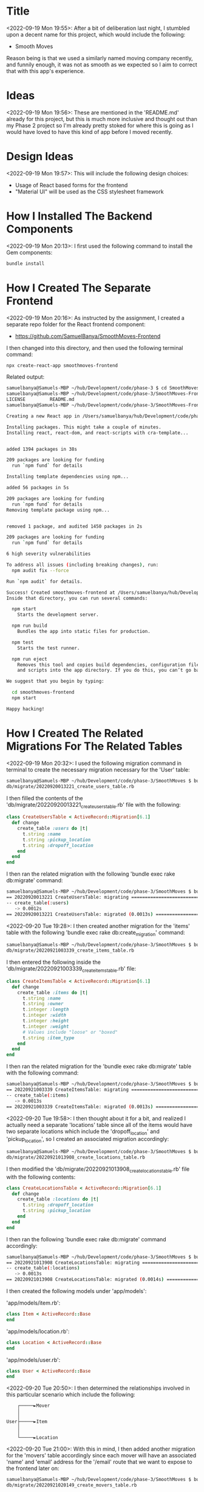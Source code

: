 * Title
<2022-09-19 Mon 19:55>: After a bit of deliberation last night, I stumbled upon a decent name for this project, which would include the following:
- Smooth Moves

Reason being is that we used a similarly named moving company recently, and funnily enough, it was not as smooth as we expected so I aim to correct that with this app's experience.

* Ideas
<2022-09-19 Mon 19:56>: These are mentioned in the 'README.md' already for this project, but this is much more inclusive and thought out than my Phase 2 project so I'm already pretty stoked for where this is going as I would have loved to have this kind of app before I moved recently.

* Design Ideas
<2022-09-19 Mon 19:57>: This will include the following design choices:
- Usage of React based forms for the frontend
- "Material UI" will be used as the CSS stylesheet framework

* How I Installed The Backend Components
<2022-09-19 Mon 20:13>: I first used the following command to install the Gem components:
#+begin_src bash
bundle install
#+end_src

* How I Created The Separate Frontend
<2022-09-19 Mon 20:16>: As instructed by the assignment, I created a separate repo folder for the React frontend component:
- https://github.com/SamuelBanya/SmoothMoves-Frontend

I then changed into this directory, and then used the following terminal command:
#+begin_src bash
npx create-react-app smoothmoves-frontend
#+end_src

Related output:
#+BEGIN_SRC bash
samuelbanya@Samuels-MBP ~/hub/Development/code/phase-3 $ cd SmoothMoves-Frontend/
samuelbanya@Samuels-MBP ~/hub/Development/code/phase-3/SmoothMoves-Frontend $ ls
LICENSE         README.md
samuelbanya@Samuels-MBP ~/hub/Development/code/phase-3/SmoothMoves-Frontend $ npx create-react-app smoothmoves-frontend

Creating a new React app in /Users/samuelbanya/hub/Development/code/phase-3/SmoothMoves-Frontend/smoothmoves-frontend.

Installing packages. This might take a couple of minutes.
Installing react, react-dom, and react-scripts with cra-template...


added 1394 packages in 38s

209 packages are looking for funding
  run `npm fund` for details

Installing template dependencies using npm...

added 56 packages in 5s

209 packages are looking for funding
  run `npm fund` for details
Removing template package using npm...


removed 1 package, and audited 1450 packages in 2s

209 packages are looking for funding
  run `npm fund` for details

6 high severity vulnerabilities

To address all issues (including breaking changes), run:
  npm audit fix --force

Run `npm audit` for details.

Success! Created smoothmoves-frontend at /Users/samuelbanya/hub/Development/code/phase-3/SmoothMoves-Frontend/smoothmoves-frontend
Inside that directory, you can run several commands:

  npm start
    Starts the development server.

  npm run build
    Bundles the app into static files for production.

  npm test
    Starts the test runner.

  npm run eject
    Removes this tool and copies build dependencies, configuration files
    and scripts into the app directory. If you do this, you can’t go back!

We suggest that you begin by typing:

  cd smoothmoves-frontend
  npm start

Happy hacking!
#+END_SRC

* How I Created The Related Migrations For The Related Tables
<2022-09-19 Mon 20:32>: I used the following migration command in terminal to create the necessary migration necessary for the 'User' table:
#+begin_src bash
samuelbanya@Samuels-MBP ~/hub/Development/code/phase-3/SmoothMoves $ bundle exec rake db:create_migration NAME=create_users_table
db/migrate/20220920013221_create_users_table.rb
#+end_src

I then filled the contents of the 'db/migrate/20220920013221_create_users_table.rb' file with the following:
#+begin_src ruby
class CreateUsersTable < ActiveRecord::Migration[6.1]
  def change
    create_table :users do |t|
      t.string :name
      t.string :pickup_location
      t.string :dropoff_location
    end
  end
end
#+end_src

I then ran the related migration with the following 'bundle exec rake db:migrate' command:
#+begin_src bash
samuelbanya@Samuels-MBP ~/hub/Development/code/phase-3/SmoothMoves $ bundle exec rake db:migrate
== 20220920013221 CreateUsersTable: migrating =================================
-- create_table(:users)
   -> 0.0012s
== 20220920013221 CreateUsersTable: migrated (0.0013s) ========================
#+end_src

<2022-09-20 Tue 19:28>: I then created another migration for the 'items' table with the following 'bundle exec rake db:create_migration' command:
#+begin_src bash
samuelbanya@Samuels-MBP ~/hub/Development/code/phase-3/SmoothMoves $ bundle exec rake db:create_migration NAME=create_items_table
db/migrate/20220921003339_create_items_table.rb
#+end_src

I then entered the following inside the 'db/migrate/20220921003339_create_items_table.rb' file:
#+begin_src ruby
class CreateItemsTable < ActiveRecord::Migration[6.1]
  def change
    create_table :items do |t|
      t.string :name
      t.string :owner
      t.integer :length
      t.integer :width
      t.integer :height
      t.integer :weight
      # Values include "loose" or "boxed"
      t.string :item_type
    end
  end
end
#+end_src

I then ran the related migration for the 'bundle exec rake db:migrate' table with the following command:
#+begin_src bash
samuelbanya@Samuels-MBP ~/hub/Development/code/phase-3/SmoothMoves $ bundle exec rake db:migrate
== 20220921003339 CreateItemsTable: migrating =================================
-- create_table(:items)
   -> 0.0013s
== 20220921003339 CreateItemsTable: migrated (0.0013s) ========================
#+end_src

<2022-09-20 Tue 19:58>: I then thought about it for a bit, and realized I actually need a separate 'locations' table since all of the items would have two separate locations which include the 'dropoff_location' and 'pickup_location', so I created an associated migration accordingly:
#+begin_src bash
samuelbanya@Samuels-MBP ~/hub/Development/code/phase-3/SmoothMoves $ bundle exec rake db:create_migration NAME=create_locations_table
db/migrate/20220921013908_create_locations_table.rb
#+end_src

I then modified the 'db/migrate/20220921013908_create_locations_table.rb' file with the following contents:
#+begin_src ruby
class CreateLocationsTable < ActiveRecord::Migration[6.1]
  def change
    create_table :locations do |t|
      t.string :dropoff_location
      t.string :pickup_location
    end
  end
end
#+end_src

I then ran the following 'bundle exec rake db:migrate' command accordingly:
#+begin_src bash
samuelbanya@Samuels-MBP ~/hub/Development/code/phase-3/SmoothMoves $ bundle exec rake db:migrate
== 20220921013908 CreateLocationsTable: migrating =============================
-- create_table(:locations)
   -> 0.0013s
== 20220921013908 CreateLocationsTable: migrated (0.0014s) ====================
#+end_src

I then created the following models under 'app/models':

'app/models/item.rb':
#+begin_src ruby
class Item < ActiveRecord::Base
end
#+end_src

'app/models/location.rb':
#+begin_src ruby
class Location < ActiveRecord::Base
end
#+end_src

'app/models/user.rb':
#+begin_src ruby
class User < ActiveRecord::Base
end
#+end_src

<2022-09-20 Tue 20:50>: I then determined the relationships involved in this particular scenario which include the following:
#+begin_src ascii
    ┌─────►Mover
    │
    │
User├─────►Item
    │
    │
    └─────►Location
#+end_src

<2022-09-20 Tue 21:00>: With this in mind, I then added another migration for the 'movers' table accordingly since each mover will have an associated 'name' and 'email' address for the '/email' route that we want to expose to the frontend later on:
#+begin_src bash
samuelbanya@Samuels-MBP ~/hub/Development/code/phase-3/SmoothMoves $ bundle exec rake db:create_migration NAME=create_movers_table
db/migrate/20220921020149_create_movers_table.rb
#+end_src

I then added the following contents to the 'db/migrate/20220921020149_create_movers_table.rb' file:
#+begin_src ruby
class CreateMoversTable < ActiveRecord::Migration[6.1]
  def change
    create_table :movers do |t|
      t.string :name
      t.string :email
    end
  end
end
#+end_src

<2022-09-20 Tue 21:08>: I then thought of a neat feature to add later which would be the following:
- This would involve a slight bit of extra math, but you can basically do the following:
- Calculate the distance from the first set of movers to the 'pickup_location' which you can then list on the summary page
- Calculate the distance from the second set of movers to the 'dropoff_location' which you can then list on the summary page

I then ran the related migration with this command:
#+begin_src bash
samuelbanya@Samuels-MBP ~/hub/Development/code/phase-3/SmoothMoves $ bundle exec rake db:migrate
== 20220921020149 CreateMoversTable: migrating ================================
-- create_table(:movers)
   -> 0.0015s
== 20220921020149 CreateMoversTable: migrated (0.0016s) =======================
#+end_src

I then added the associated 'app/models/mover.rb' model with the following contents:
#+begin_src ruby
class Mover < ActiveRecord::Base
end
#+end_src

<2022-09-21 Wed 13:40>: Notes From Office Hour Today:
- Add a 'owner_id' to the items table migration
- Drop the 'locations' table and just place it into users

<2022-09-21 Wed>: After talking about these table relationships with my instructor, Ryan Parrish, I realized that the following SQL table relationships make more sense and are exactly aligned to the requirements of the project itself:
- "users" table "has_many" "items"

This relationship itself is reciprocal and because it involves two separate models, it fulfills the requirements of the assignment which is the following:
- Have at least two models with a one-to-many relationship.

I then rolled back my migrations so that I could edit them accordingly:
#+begin_src bash
samuelbanya@Samuels-MBP ~/hub/Development/code/phase-3/SmoothMoves $ bundle exec rake db:rollback
== 20220921020149 CreateMoversTable: reverting ================================
-- drop_table(:movers)
   -> 0.0017s
== 20220921020149 CreateMoversTable: reverted (0.0046s) =======================

samuelbanya@Samuels-MBP ~/hub/Development/code/phase-3/SmoothMoves $ bundle exec rake db:rollback
== 20220921013908 CreateLocationsTable: reverting =============================
-- drop_table(:locations)
   -> 0.0009s
== 20220921013908 CreateLocationsTable: reverted (0.0030s) ====================

samuelbanya@Samuels-MBP ~/hub/Development/code/phase-3/SmoothMoves $ bundle exec rake db:rollback
== 20220921003339 CreateItemsTable: reverting =================================
-- drop_table(:items)
   -> 0.0009s
== 20220921003339 CreateItemsTable: reverted (0.0030s) ========================

samuelbanya@Samuels-MBP ~/hub/Development/code/phase-3/SmoothMoves $ bundle exec rake db:rollback
== 20220920013221 CreateUsersTable: reverting =================================
-- drop_table(:users)
   -> 0.0009s
== 20220920013221 CreateUsersTable: reverted (0.0035s) ========================
#+end_src

I then removed the 'app/models/location.rb' and 'app/models/mover.rb' models.

I then also removed their associated migrations as well.

I then revised the '20220920013221_create_users_table.rb' file so that a user has a 'dropoff_location' and a 'pickup_location':
#+begin_src ruby
class CreateUsersTable < ActiveRecord::Migration[6.1]
  def change
    create_table :users do |t|
      t.string :name
      t.string :pickup_location
      t.string :dropoff_location
    end
  end
end
#+end_src

I then revised the '20220921003339_create_items_table.rb' file to include the following contents:
#+begin_src ruby
class CreateItemsTable < ActiveRecord::Migration[6.1]
  def change
    create_table :items do |t|
      t.string :name
      t.string :owner
      t.integer :length
      t.integer :width
      t.integer :height
      t.integer :weight
      # Values include "loose" or "boxed"
      t.string :item_type
    end
  end
end
#+end_src

I then re-ran the related 'bundle exec rake db:migrate' command accordingly:
#+begin_src bash
samuelbanya@Samuels-MBP ~/hub/Development/code/phase-3/SmoothMoves $ bundle exec rake db:migrate
== 20220920013221 CreateUsersTable: migrating =================================
-- create_table(:users)
   -> 0.0011s
== 20220920013221 CreateUsersTable: migrated (0.0012s) ========================

== 20220921003339 CreateItemsTable: migrating =================================
-- create_table(:items)
   -> 0.0010s
== 20220921003339 CreateItemsTable: migrated (0.0011s) ========================
#+end_src

I then revised the 'app/models/user.rb' file with the following contents:
#+begin_src ruby
class User < ActiveRecord::Base
    has_many :items
end
#+end_src

I then revised the 'app/models/item.rb' file with the following contents:
#+begin_src ruby
class Item < ActiveRecord::Base
    belongs_to :item
end
#+end_src

<2022-09-21 Wed 20:32>: I then realized I need to have some kind of 'id' based columns so that I can later use it for 'CRUD' type methods within the Application Controller.

With this in mind, I had to re-rollback the database again:
#+begin_src bash
samuelbanya@Samuels-MBP ~/hub/Development/code/phase-3/SmoothMoves $ bundle exec rake db:rollback
== 20220921003339 CreateItemsTable: reverting =================================
-- drop_table(:items)
   -> 0.0022s
== 20220921003339 CreateItemsTable: reverted (0.0052s) ========================

samuelbanya@Samuels-MBP ~/hub/Development/code/phase-3/SmoothMoves $ bundle exec rake db:rollback
== 20220920013221 CreateUsersTable: reverting =================================
-- drop_table(:users)
   -> 0.0012s
== 20220920013221 CreateUsersTable: reverted (0.0036s) ========================
#+end_src

I then revised the '20220920013221_create_users_table.rb' file with the following contents:
#+begin_src ruby
class CreateUsersTable < ActiveRecord::Migration[6.1]
  def change
    create_table :users do |t|
      t.integer :user_id
      t.string :name
      t.string :pickup_location
      t.string :dropoff_location
    end
  end
end
#+end_src

I then revised the '20220921003339_create_items_table.rb' file with the following contents:
#+begin_src ruby
class CreateItemsTable < ActiveRecord::Migration[6.1]
  def change
    create_table :items do |t|
      t.integer :item_id
      t.string :name
      t.string :owner
      t.integer :length
      t.integer :width
      t.integer :height
      t.integer :weight
      # Values include "loose" or "boxed"
      t.string :item_type
    end
  end
end
#+end_src

I then re-ran the 'db:migrate' command accordingly:
#+begin_src bash
samuelbanya@Samuels-MBP ~/hub/Development/code/phase-3/SmoothMoves $ bundle exec rake db:migrate
== 20220920013221 CreateUsersTable: migrating =================================
-- create_table(:users)
   -> 0.0013s
== 20220920013221 CreateUsersTable: migrated (0.0014s) ========================

== 20220921003339 CreateItemsTable: migrating =================================
-- create_table(:items)
   -> 0.0013s
== 20220921003339 CreateItemsTable: migrated (0.0014s) ========================
#+end_src
* How I Created CRUD Methods Within The Application Controller
<2022-09-21 Wed 21:26>: In order to add CRUD (Create, Read, Update, Delete) methods for the 'users' table, I modified the contents of the 'app/controllers/application_controller.rb' file with the following:
#+begin_src ruby
class ApplicationController < Sinatra::Base
  set :default_content_type, "application/json"

  # Add your routes here
  get "/" do
    { message: "Good luck with your project!" }.to_json
  end

  get "/users" do
    users = User.all()
    users.to_json()
  end

  post "/users" do
    user = User.create(
      name: params[:name],
      pickup_location: params[:pickup_location],
      dropoff_location: params[:dropoff_location]
    )
    user.to_json()
  end

  patch "/users/:id" do
    user = User.find(params[:user_id])
    user.update(
      name: params[:name],
      pickup_location: params[:pickup_location],
      dropoff_location: params[:dropoff_location]
    )
    user.to_json()
  end

  delete "/users/:id" do
    user = User.find(params[:user_id])
    user.destroy()
    user.to_json()
  end
end
#+end_src

I then modified the 'app/controllers/application_controller.rb' file with the following revisions to add "CRUD" methods for the "items" table:
#+begin_src ruby
class ApplicationController < Sinatra::Base
  set :default_content_type, "application/json"

  # Add your routes here
  get "/" do
    { message: "Good luck with your project!" }.to_json
  end

  get "/users" do
    users = User.all()
    users.to_json()
  end

  post "/users" do
    user = User.create(
      name: params[:name]
      pickup_location: params[:pickup_location]
      dropoff_location: params[:dropoff_location]
    )
    user.to_json()
  end

  patch "/users/:id" do
    user = User.find(params[:user_id])
    user.update(
      name: params[:name]
      pickup_location: params[:pickup_location]
      dropoff_location: params[:dropoff_location]
    )
    user.to_json()
  end

  delete "/users/:id" do
    user = User.find(params[:user_id])
    user.destroy()
    user.to_json()
  end

  get "/items" do
    items = Item.all()
    items.to_json()
  end

  post "/items" do
    item = Item.create(
      name: params[:name],
      owner: params[:owner],
      length: params[:length],
      width: params[:width],
      height: params[:height],
      weight: params[:weight],
      item_type: params[:item_type]
    )
    item.to_json()
  end

  patch "/items/:id" do
    item = Item.find(params[:item_id])
    item.update(
      name: params[:name],
      owner: params[:owner],
      length: params[:length],
      width: params[:width],
      height: params[:height],
      weight: params[:weight],
      item_type: params[:item_type]
    )
    item.to_json()
  end

  delete "/items/:id" do
    item = Item.find(params[:item_id])
    item.destroy()
    item.to_json()
  end
end
#+end_src


<2022-09-22 Thu 15:23>: Office Hour Notes:
- I first need to do two related rollbacks using 'bundle exec db:rollback'
- Then I need to make a correction to the key relationships since these are the corrections I need to make:
- This needs to include the following changes in the 'db/migrate/20220921003339_create_items_table.rb' migrations file to include the foreign key, ':user_id':
#+begin_src ruby
class CreateItemsTable < ActiveRecord::Migration[6.1]
  def change
    create_table :items do |t|
      t.integer :user_id
      t.string :name
      t.string :owner
      t.integer :length
      t.integer :width
      t.integer :height
      t.integer :weight
      # Values include "loose" or "boxed"
      t.string :item_type
    end
  end
end
#+end_src
- I need to remove the ':user_id' key in the '20220920013221_create_users_table.rb' file:
#+begin_src ruby
class CreateUsersTable < ActiveRecord::Migration[6.1]
  def change
    create_table :users do |t|
      t.string :name
      t.string :pickup_location
      t.string :dropoff_location
    end
  end
end
#+end_src

<2022-09-22 Thu 15:28>: I then made these revisions and used 'bundle exec rake db:migrate':
#+begin_src bash
samuelbanya@Samuels-MBP ~/hub/Development/code/phase-3/SmoothMoves $ bundle exec rake db:migrate
== 20220920013221 CreateUsersTable: migrating =================================
-- create_table(:users)
   -> 0.0013s
== 20220920013221 CreateUsersTable: migrated (0.0013s) ========================

== 20220921003339 CreateItemsTable: migrating =================================
-- create_table(:items)
   -> 0.0010s
== 20220921003339 CreateItemsTable: migrated (0.0011s) ========================
#+end_src

<2022-09-22 Thu 15:41>: Office Hour Notes:
- I had to rethink my app yet again because the way my current tables would not be valid as per project requirements
- This is because the current version of my app would assume there are multiple 'users', which is not the case since there is a singular user
- Therefore, I need to change the 'users' table to instead be 'moves' since you can track multiple moves within the single move application

With this in mind, I did two rollbacks yet again:
#+begin_src bash
samuelbanya@Samuels-MBP ~/hub/Development/code/phase-3/SmoothMoves $ bundle exec rake db:rollback
== 20220921003339 CreateItemsTable: reverting =================================
-- drop_table(:items)
   -> 0.0013s
== 20220921003339 CreateItemsTable: reverted (0.0039s) ========================

samuelbanya@Samuels-MBP ~/hub/Development/code/phase-3/SmoothMoves $ bundle exec rake db:rollback
== 20220920013221 CreateUsersTable: reverting =================================
-- drop_table(:users)
   -> 0.0010s
== 20220920013221 CreateUsersTable: reverted (0.0039s) ========================

samuelbanya@Samuels-MBP ~/hub/Development/code/phase-3/SmoothMoves $ bundle exec rake db:rollback
#+end_src

I then changed the name of the 'db/migrate/20220920013221_create_users_table.rb' file to the following name:
- 'db/migrate/20220920013221_create_moves_table.rb'

I then changed the contents of the 'db/migrate/20220920013221_create_moves_table.rb' file to the following:
#+begin_src ruby
class CreateMovesTable < ActiveRecord::Migration[6.1]
  def change
    create_table :users do |t|
      t.string :name
      t.string :pickup_location
      t.string :dropoff_location
    end
  end
end
#+end_src

I then changed the contents of the '20220921003339_create_items_table.rb' file to the following:
#+begin_src ruby
class CreateItemsTable < ActiveRecord::Migration[6.1]
  def change
    create_table :items do |t|
      t.integer :move_id
      t.string :name
      t.string :owner
      t.integer :length
      t.integer :width
      t.integer :height
      t.integer :weight
      # Values include "loose" or "boxed"
      t.string :item_type
    end
  end
end
#+end_src

I then changed the 'app/models/user.rb' to the following name:
- 'app/models/move.rb'

I then changed the contents of the 'app/models/move.rb' file to the following:
#+begin_src ruby
class Move < ActiveRecord::Base
    has_many :items
end
#+end_src

I then ran the related migration again:
#+begin_src bash
samuelbanya@Samuels-MBP ~/hub/Development/code/phase-3/SmoothMoves $ bundle exec rake db:migrate
== 20220920013221 CreateMovesTable: migrating =================================
-- create_table(:users)
   -> 0.0010s
== 20220920013221 CreateMovesTable: migrated (0.0011s) ========================

== 20220921003339 CreateItemsTable: migrating =================================
-- create_table(:items)
   -> 0.0010s
== 20220921003339 CreateItemsTable: migrated (0.0011s) ========================
#+end_src

<2022-09-23 Fri 10:39>:

I realized I didn't name the 'moves' table correctly, so I had to roll it back yet again:
#+begin_src bash
samuelbanya@Samuels-MBP ~/hub/Development/code/phase-3/SmoothMoves $ bundle exec rake db:rollback
== 20220921003339 CreateItemsTable: reverting =================================
-- drop_table(:items)
   -> 0.0012s
== 20220921003339 CreateItemsTable: reverted (0.0037s) ========================

samuelbanya@Samuels-MBP ~/hub/Development/code/phase-3/SmoothMoves $ bundle exec rake db:rollback
== 20220920013221 CreateMovesTable: reverting =================================
-- drop_table(:users)
   -> 0.0012s
== 20220920013221 CreateMovesTable: reverted (0.0039s) ========================
#+end_src

I then made the following revisions to the 'db/migrate/20220920013221_create_moves_table.rb' file with the following revisions:
#+begin_src ruby
class CreateMovesTable < ActiveRecord::Migration[6.1]
  def change
    create_table :moves do |t|
      t.string :pickup_location
      t.string :dropoff_location
    end
  end
end
#+end_src

I then re-migrated the tables accordingly:
#+begin_src bash
samuelbanya@Samuels-MBP ~/hub/Development/code/phase-3/SmoothMoves $ bundle exec rake db:migrate
== 20220920013221 CreateMovesTable: migrating =================================
-- create_table(:moves)
   -> 0.0010s
== 20220920013221 CreateMovesTable: migrated (0.0011s) ========================

== 20220921003339 CreateItemsTable: migrating =================================
-- create_table(:items)
   -> 0.0010s
== 20220921003339 CreateItemsTable: migrated (0.0010s) ========================
#+end_src

<2022-09-23 Fri 11:06>: Related Notes From Office Hour:
- I need to utilize the 'collection.create()' method in this scenario so that I can create associated routes for the 'items' table itself since they need to piggyback off of the 'moves' table as per the 'has_many' Active Record macro:
- https://guides.rubyonrails.org/association_basics.html#methods-added-by-has-many-collection-create-attributes

<2022-09-28 Wed 18:35>: I also tested out the backend with this related rake command:
#+begin_src bash
samuelbanya@Samuels-MBP ~/hub/Development/code/phase-3/SmoothMoves $ bundle exec rake server
#+end_src

Using the port '9292', I was able to test the backend with Postman. However, I am having difficulties getting the 'PATCH' and 'DELETE' API endpoints to work.
* How I Created The Frontend Portion Of The Project
<2022-09-24 Sat 16:30>: I started with basic React app with the related 'npx create-react-app smoothmoves-frontend' command.

<2022-09-24 Sat 16:34>: I then referred to my previous notes in that you have to install 'v6' style routing components:
- https://reactrouter.com/docs/en/v6/getting-started/overview
I then used this command accordingly:
#+begin_src bash
npm install react-router-dom@6
#+end_src

Related output:
#+begin_src bash
samuelbanya@Samuels-MBP ~/hub/Development/code/phase-3/SmoothMoves-Frontend/smoothmoves-frontend $ ls
README.md               node_modules            package-lock.json       package.json            public                  src
samuelbanya@Samuels-MBP ~/hub/Development/code/phase-3/SmoothMoves-Frontend/smoothmoves-frontend $ npm install react-router-dom@6

added 3 packages, and audited 1453 packages in 3s

209 packages are looking for funding
  run `npm fund` for details

6 high severity vulnerabilities

To address all issues (including breaking changes), run:
  npm audit fix --force

Run `npm audit` for details.
#+end_src

I then adjusted the contents of the '' file to include v6 style routes:
#+begin_src js
import logo from './logo.svg';
import './App.css';
import { Routes, Route } from "react-router-dom"

function App() {
  return (
    <div className="App">
      <Routes>
        <Route path="/" element={<About />}/>
        <Route path="/form" element={<Form />}/>
        <Route path="/checklist" element={<Checklist />}/>
        <Route path="/export" element={<Export />}/>
        <Route path="/email" element={<Email />}/>
      </Routes>
    </div>
  );
}

export default App;
#+end_src

<2022-09-24 Sat 16:47>: I then looked into including 'Material UI' as I know this is a CSS framework I always wanted to learn how to use, so I checked out their related installation guide:
- https://mui.com/material-ui/getting-started/installation/

I then did the following installation commands:
#+begin_src bash
npm install @mui/material @emotion/react @emotion/styled
#+end_src

Related output:
#+begin_src bash
samuelbanya@Samuels-MBP ~/hub/Development/code/phase-3/SmoothMoves-Frontend/smoothmoves-frontend $ pwd
/Users/samuelbanya/hub/Development/code/phase-3/SmoothMoves-Frontend/smoothmoves-frontend
samuelbanya@Samuels-MBP ~/hub/Development/code/phase-3/SmoothMoves-Frontend/smoothmoves-frontend $ ls
README.md               node_modules            package-lock.json       package.json            public                  src
samuelbanya@Samuels-MBP ~/hub/Development/code/phase-3/SmoothMoves-Frontend/smoothmoves-frontend $ npm install @mui/material @emotion/react @emotion/styled

added 36 packages, and audited 1489 packages in 7s

217 packages are looking for funding
  run `npm fund` for details

6 high severity vulnerabilities

To address all issues (including breaking changes), run:
  npm audit fix --force

Run `npm audit` for details.
#+end_src

I then noted that I needed to use the 'Roboto' font within any of the pages as well, so I made a note to use this stylesheet link on any page that needed it:
#+begin_src css
<link
  rel="stylesheet"
  href="https://fonts.googleapis.com/css?family=Roboto:300,400,500,700&display=swap"
/>
#+end_src

I also made a note to include the related 'Material Icons' font as well on any page that needed it:
#+begin_src css
<link
  rel="stylesheet"
  href="https://fonts.googleapis.com/icon?family=Material+Icons"
/>
#+end_src

I then installed the related '@mui/icons-material' package with the following command:
#+begin_src bash
npm install @mui/icons-material
#+end_src

Related output:
#+begin_src bash
samuelbanya@Samuels-MBP ~/hub/Development/code/phase-3/SmoothMoves-Frontend/smoothmoves-frontend $ npm install @mui/icons-material

added 1 package, and audited 1490 packages in 8s

218 packages are looking for funding
  run `npm fund` for details

6 high severity vulnerabilities

To address all issues (including breaking changes), run:
  npm audit fix --force

Run `npm audit` for details.
#+end_src

<2022-09-24 Sat 17:30>: I then added the import statements for the planned components in the 'App.js' file:
#+begin_src js
import logo from './logo.svg';
import './App.css';
import { Routes, Route } from "react-router-dom"
import About from "./About"
import Form from "./Form"
import Checklist from "./Checklist"
import Export from "./Export"
import Email from "./Email"

function App() {
  return (
    <div className="App">
      <Routes>
        <Route path="/" element={<About />}/>
        <Route path="/form" element={<Form />}/>
        <Route path="/checklist" element={<Checklist />}/>
        <Route path="/export" element={<Export />}/>
        <Route path="/email" element={<Email />}/>
      </Routes>
    </div>
  );
}

export default App;
#+end_src

I then added the 'About.js' component which included the following inside of it:
#+begin_src js
import React from "react";

function About() {
    return (
        <div>
            <h2>About Page</h2>
            <p>
                This web app is a Full Stack web application made with React, Ruby, and Sinatra to help assist a U.S. based person to move via a related inventory sheet, and checklist which can be exported and shared with potential movers.
            </p>
            <h2>Functions</h2>
            <p>Actions that the user should be able to do include the following: </p>
            <ul>
                <li>
                    The ability for the user to tell the web app the two locations involved in their move (pickup location and dropoff location) which will be hooked up to a map based API to show markers, and total distance required in miles.
                </li>
                <li>
                    The ability for the user to go through each inventory item to determine its height, width, length, and weight of each box or individual item.
                </li>
                <li>
                    The ability for the user once they are done with this process to be shown the same checklist so that they can check each item off one by one.
                </li>
                <li>
                    The ability to then export this same checklist within a separate route as an Excel spreadsheet (.'.csv', or '.xlsx') to provide to actual movers.
                </li>
                <li>
                    The user can also fill out a form to then generate an email to be sent to the given mover as well.
                </li>
            </ul>
        </div>
    )
}

export default About;
#+end_src

I then added the following to the 'Checklist.js' component:
#+begin_src js
import React from "react";

function Checklist() {

}

export default Checklist;
#+end_src

I then added the following to the 'Email.js' component:
#+begin_src js
import React from "react";

function Email() {

}

export default Email;
#+end_src

I then added the following to the 'Export.js' component:
#+begin_src js
import React from "react"

function Export() {

}

export default Export;
#+end_src

I then added the following to the 'Form.js' component:
#+begin_src js
import React from "react";

function Form() {
    <div>
        <h2>Form</h2>
        <form>
            <div>
                <label htmlFor="pickupLocation"></label>
                <input />
                <label htmlFor="dropoffLocation"></label>
                <input />
                // NOTE: I need to iterate through the amount of items
                // that the user wants to enter, and therefore ask
                // them the following details for each item:
                // Height, width, length (inches, later converted to square feet)
                // Weight (lbs, pounds)
            </div>
            <br />
            <button className="uploadButton" type="submit">Upload</button>
        </form>
    </div>
}

export default Form;
#+end_src

<2022-09-26 Mon 16:42>: I then thought about it a bit further and realized I will need to somehow ask the user for the total amount of items they want to move, and iterate through that.

I believe this MIGHT need multiple forms within the same 'Form' components, but I might be wrong.

Regardless, I modified the 'Form.js' component with the following contents:
#+begin_src js
import React from "react";

function Form() {
    <div>
        <h2>Form</h2>
        <form>
            <div>
                <label htmlFor="pickupLocation"></label>
                <input />
                <label htmlFor="dropoffLocation"></label>
                <input />
                // NOTE: I need to iterate through the amount of items
                // that the user wants to enter, and therefore ask
                // them the following details for each item:
                // Height, width, length (inches, later converted to square feet)
                // Weight (lbs, pounds)
                <label htmlFor="itemAmount"></label>
                <input />
            </div>
            <br />
            <button className="uploadButton" type="submit">Upload</button>
        </form>
    </div>
}

export default Form;
#+end_src

<2022-09-26 Mon 16:44>: I then realized I needed to actually place all of the HTML based forms in the 'return' statement of the React component anyway, so I modified them accordingly.

<2022-09-26 Mon 20:31>: I then added the basic foundation for the other components including the 'Email.js' and 'Export.js' component since they are going to be React controlled forms as well.

<2022-09-27 Tue 20:00>: I did some research, and determined that since I want to use multi-step forms, this might be a great resource article to learn from since it has multiple screens with 'Next' and 'Previous' buttons to use in the form itself. This will involve multiple child components underneath the 'Form' parent, but I think it would be worth it for a more fluid user experience:
- https://dev.to/sametweb/how-to-create-multi-step-forms-in-react-3km4

<2022-09-29 Thu 11:38>: I used this article as a reference guide to make a form based upon Material-UI:
- https://onestepcode.com/creating-a-material-ui-form/

<2022-10-03 Mon 10:57>: This looks like two good reference links to use for creating a carousel type form for the item form itself:
- Related blog post on 'Carousel' component:
- https://statesnhooks.com/material-ui-carousel/
- Related blog post that includes a related demo of the 'Carousel' component itself:
- https://learus.github.io/react-material-ui-carousel/

<2022-10-03 Mon 11:00>: I then ran this related command to install the 'react-material-ui-carousel' component:
#+begin_src bash
npm install react-material-ui-carousel
#+end_src

Related output:
#+begin_src bash
samuelbanya@Samuels-MBP ~/hub/Development/code/phase-3/SmoothMoves-Frontend $ npm install react-material-ui-carousel

added 8 packages, and audited 1498 packages in 5s

218 packages are looking for funding
  run `npm fund` for details

6 high severity vulnerabilities

To address all issues (including breaking changes), run:
  npm audit fix --force

Run `npm audit` for details.
#+end_src

<2022-10-03 Mon 12:42>: Notes From Office Hour:
- I need '/moves/new' for the '/moveform' route
- I can also maybe use a '/moves/show' route, that would show each individual route, and you can then work on that given move to build a collection of items.
- We would use use 'moves/:id' to access a given move that we created via the
- I then create a separate 'ItemForm' component for the '/items' where the user could be prompted for how many items are associated with that given move
- Then, I could create a child component called 'Item' which would contain each individual 'carousel' form that I could fill out individually
- I would then maybe have to use the idea of 'nested' forms to pull this off

<2022-10-03 Mon 18:49>: I used this video as a guide up until timestamp, '1:01:34', since I think her usage of how she handled an 'Edit' functionality just looks plain awkward, and wouldn't make sense in my current workflow:
- SE - Live - 101121 - Phase 2 - forms:
- https://vimeo.com/642855398

<2022-10-03 Mon 19:24>: I also referred to this video as a guide for understanding 'State' as recommended during the second Office Hour I attended today.

<2022-10-04 Tue 11:47>: One major issue that I resolved today was how to pass down props with 'V6' style React routing which is different than what we originally learned in the course, and wasn't taught directly.

I took a look through the 'App.js' parent component, as well as the 'MoveForm.js' child component and tried to figure out why the props weren't being sent down properly.

I printed out the props on the parent 'App.js' component level as well as the child 'MoveForm.js' component level, and realized that 'moveFormData' wasn't even being sent down properly.

I then made this revision to 'App.js' which resolved this issue:
#+begin_src js
import logo from './logo.svg';
import './App.css';
import { Routes, Route } from "react-router-dom"
import About from "./About"
import MoveForm from "./MoveForm"
import ItemForm from "./ItemForm"
import Checklist from "./Checklist"
import Export from "./Export"
import Email from "./Email"
import NavBar from "./NavBar"
import React, {useState} from "react";

function App() {
  const [moveList, setMoveList] = useState([{pickupLocation: "", dropoffLocation: ""}]);

  const [moveFormData, setMoveFormData] = useState({
    pickupLocation: "",
    dropoffLocation: ""
  });

  console.log("moveFormData (from parent App component): ", moveFormData);

  const handleMoveChange = (e) => {
      // NOTE: This is the same as using obj2 = {...obj1, name: "Sam"}
      // This is because we are utilizing the existing data by using the spread operator:
      setMoveFormData({...moveFormData, [e.target.name]: e.target.value});
  };
  // fetch(("https://localhost:9292/moves"), {
  //     method: "POST",
  //     headers: {
  //         "Content-Type": "application/json",
  //     },
  //     body: JSON.stringify(formValues),
  // });
  // .then((response) => response.json())
  // .then((data) => {
  //     console.log("data: ", data);
  // })

  const handleMoveFormSubmit = (e) => {
    e.preventDefault();
    setMoveList([moveFormData, ...moveList]);
    // NOTE: This clears the form data upon each submission:
    setMoveFormData({
        pickupLocation: "",
        dropoffLocation: ""
    });
  }

  return (
    <div className="App">
      <NavBar />
      <Routes>
        <Route path="/" element={<About />}/>
        <Route path="/moves" element={<MoveForm handleMoveFormSubmit={handleMoveFormSubmit} moveFormData={moveFormData} handleMoveChange={handleMoveChange} />}/>
        <Route path="/items" element={<ItemForm />}/>
        <Route path="/checklist" element={<Checklist />}/>
        <Route path="/export" element={<Export />}/>
        <Route path="/email" element={<Email />}/>
      </Routes>
    </div>
  );
}

export default App;
#+end_src

<2022-10-04 Tue 14:40>: I fixed the issue I had with my POST request not working by simplifying it a bit. I used Postman, and realized that each 'POST' request really just needs a single object with the required values.

The way that the lab had done it was a bit excessive since each individual form's values represents a specific move's data.

Therefore, I modified the parent 'App.js' component to include the following:
#+begin_src js
import logo from './logo.svg';
import './App.css';
import { Routes, Route } from "react-router-dom"
import About from "./About"
import MoveForm from "./MoveForm"
import ItemForm from "./ItemForm"
import Checklist from "./Checklist"
import Export from "./Export"
import Email from "./Email"
import NavBar from "./NavBar"
import React, {useState} from "react";

function App() {
  // const [moveList, setMoveList] = useState([{pickupLocation: "", dropoffLocation: ""}]);

  const [moveFormData, setMoveFormData] = useState({
    pickupLocation: "",
    dropoffLocation: ""
  });

  console.log("moveFormData (from parent App component): ", moveFormData);

  const handleMoveChange = (e) => {
      // NOTE: This is the same as using obj2 = {...obj1, name: "Sam"}
      // This is because we are utilizing the existing data by using the spread operator:
      setMoveFormData({...moveFormData, [e.target.name]: e.target.value});
  };

  const handleMoveFormSubmit = (e) => {
    e.preventDefault();
    // NOTE: This is the single lin that is causing the issue I am having since I need to just create an individual move based object, not a list of them
    // setMoveList([moveFormData, ...moveList]);
    // setMoveFormData(moveFormData);
    console.log("moveFormData inside POST request: ", moveFormData);
    fetch("http://localhost:9292/moves", {
      method: "POST",
      headers: {
        "Content-Type": "application/json",
        "Accept": "application/json",
      },
      // NOTE: I had to convert "pickupLocation" and "dropoffLocation" variables from the React frontend
      // to the "pickup_location", and "dropoff_location" Ruby backend variable names by using destructuring:

      // Related MDN reference:
      // https://developer.mozilla.org/en-US/docs/Web/JavaScript/Reference/Global_Objects/JSON/stringify
      body: JSON.stringify({ "pickup_location": moveFormData["pickupLocation"], "dropoff_location": moveFormData["dropoffLocation"] }),
    })
    .then((response) => response.json())
    .then((data) => {
      console.log("data: ", data);
      // NOTE: This clears the form data upon each submission:
      // console.log("Clearing form...")
      // setMoveFormData({
      //     pickupLocation: "",
      //     dropoffLocation: ""
      // });
    });
  }

  return (
    <div className="App">
      <NavBar />
      <Routes>
        <Route path="/" element={<About />}/>
        <Route path="/moves" element={<MoveForm handleMoveFormSubmit={handleMoveFormSubmit} moveFormData={moveFormData} handleMoveChange={handleMoveChange} />}/>
        <Route path="/items" element={<ItemForm />}/>
        <Route path="/checklist" element={<Checklist />}/>
        <Route path="/export" element={<Export />}/>
        <Route path="/email" element={<Email />}/>
      </Routes>
    </div>
  );
}

export default App;
#+end_src

<2022-10-05 Wed 19:34>: I searched for a few examples that utilized the 'react-material-ui-carousel' library, and found these projects:
- https://codesandbox.io/examples/package/react-material-ui-carousel

I then used this CodeSandbox as an example to implement the '<Carousel>' tag into my project:
- https://codesandbox.io/s/zx6om

I then opted to use the '<NativeSelect>' tag for the 'item_type' property for each item as it was a bit simpler to use as per their related example from the Material UI docs page:
- https://mui.com/material-ui/react-select/#native-select

I also did some research on the '<Carousel>' tag's properties, and determined you can set the interval to a null value:
- https://stackoverflow.com/questions/66110845/how-to-turn-off-autoplay-for-react-bootstrap-carousel

Related null value example:
#+begin_src js
<Carousel interval={null}></Carousel>
#+end_src

Related example:
#+begin_src js
import * as React from 'react';
import Box from '@mui/material/Box';
import InputLabel from '@mui/material/InputLabel';
import FormControl from '@mui/material/FormControl';
import NativeSelect from '@mui/material/NativeSelect';

export default function NativeSelectDemo() {
  return (
    <Box sx={{ minWidth: 120 }}>
      <FormControl fullWidth>
        <InputLabel variant="standard" htmlFor="uncontrolled-native">
          Age
        </InputLabel>
        <NativeSelect
          defaultValue={30}
          inputProps={{
            name: 'age',
            id: 'uncontrolled-native',
          }}
        >
          <option value={10}>Ten</option>
          <option value={20}>Twenty</option>
          <option value={30}>Thirty</option>
        </NativeSelect>
      </FormControl>
    </Box>
  );
}
#+end_src

<2022-10-05 Wed 19:35>: I also did a major overhaul to only incorporate 'MoveItem' and 'ItemForm' components as per the '/moves' and '/items' routes to meet the project's requirements.

The biggest Catch 22 I have faced in this project was being able to try to figure out the 'UPDATE' button on the 'Edit Existing Move' section on the 'Move' component of the project.

I tried doing some research and only found this StackOverflow post which basically just uses a Controlled Form example:
- https://stackoverflow.com/questions/35791074/reactjs-how-can-i-set-a-value-for-textfield-from-material-ui

I then did further digging and found a GitHub issue for React itself that mentions that you can even forgo the idea of using 'value' but at the cost of making it a non-controlled form:
- https://github.com/facebook/react/issues/8053

<2022-10-05 Wed 19:50>: The major issues that I still have for today include the following:
The 'MoveForm' component:
FIXED: 1. The 'Move > "Edit Existing Move" > DELETE' button doesn't work to actually delete a given move --> <2022-10-06 Thu 13:56>: I resolved this issue, though it does produce this in console:
#+begin_src bash
VM594:1 Uncaught (in promise) SyntaxError: Unexpected end of JSON input
    at App.js:98:1
#+end_src

I also tried using this lesson as a reference as well:
- https://learning.flatironschool.com/courses/5286/assignments/172832?module_item_id=376873

I got this to delete the given move, but it doesn't actually delete the data until I refresh the page.

I tried researching the above error, and found a related StackOverflow post about a few people complaining about CORS errors when using ExpressJS to deploy their projects:
- https://stackoverflow.com/questions/43362431/uncaught-in-promise-syntaxerror-unexpected-end-of-json-input

I also tried using this lesson as a reference as well:
- https://learning.flatironschool.com/courses/5286/assignments/172832?module_item_id=376873

2. The 'Move > "Edit Existing Move" > dropdown list' does not update any new locations until I refresh the page.

3. The 'Move > "Edit Existing Move" > UPDATE' button doesn't work since I can't edit the 'Pickup Location' and 'Dropoff Location' based '<TextField>' Material UI tags since they're controlled by the 'value' property, which is supposed to be controlled by default. In order to make them uncontrolled, 'defaultValue' can be used, but this doesn't seem to work either.

<2022-10-06 Thu 14:04>: Related research on this:
- StackOverflow post:
- https://stackoverflow.com/questions/46118340/i-cant-edit-text-field-in-material-ui
- Section from StackOverFlow post above that mentions this:
#+begin_src text
If you pass value as a prop to TextField you can't change that text! On Material-UI official documentation they have used defaultValue="default val" as a prop. So I used defaultValue as a prop! It worked fine for me!
#+end_src
#+begin_src js
<TextField
   type="text"
   defaultValue={this.props.val}
   onChange={handleChange}
/>
#+end_src

The 'ItemForm' component:
4. I really don't know how I will be able to associate a 'Move' with corresponding 'Items' since you can enter in the amount of items and keep changing the 'Choose Move' dropdown, which isn't that great since this means you can't edit a specific move's items later on or delete them

5. The 'Items > SUBMIT ALL ITEMS' button needs validation to ensure that each item has everything filled out before submission.

6. I am not sure how to aggregate all of the data I have entered within the '<Carousel>' items I created within the 'Item' form to make a 'POST' request to the backend. The only thing I can think of is to associate the 'item #' or 'id' value with a specific 'id' value for each item.

Aka I would have to loop through each of the items, and make a 'POST' request for each one somehow. Not sure if this idea would be resource intensive but it seems like the way to go.

FIXED: 7. When you refresh the page for the 'Items' route, there is a ghosted artifact button for the 'Enter Item Info' section. This is because I am conditionally rendering the '<Button>' tag for the 'Submit All Items' section.

<2022-10-05 Wed 20:19>: NOTE: I fixed this issue by literally setting the secondary value for the ternary statement to 'null':
#+begin_src js
{ itemsCarouselArray.length > 1 ? <Button variant="contained" color="primary" type="submit">Submit All Items</Button> : null}
#+end_src

<2022-10-06 Thu 10:43>: These are three major suggestions for solutions towards some of the issues I've been having with this project that I thought of as I was trying to sleep last night:
Idea 1:
- Fix the 'UPDATE' portion of the 'Move' component so that I can at least get full credit for 1 model for a CRUD method at the bare minimum
- Screw the idea of using a React controlled form in this scenario since there is nothing within the project requirements that states that I NEED to use a React controlled form
- Using a React controlled form is ideal, but in this scenario, it is only working against me
- The only thing I can think of to do this kind of action would be when the 'Move > Edit Existing Move >' select dropdown is changed via the 'useEffect()' hook, I should manually change the values of the 'Pickup Location' and 'Dropoff Location' sections accordingly by using 'document.getElementById()' and changing the 'defaultValue' properties of the fields accordingly --> OR even change them to normal <input> tags anyway to make it even easier and less dependent on Material UI
- Another idea would be to literally allow the user to swap the 'pickup_location' and 'dropoff_location' with a 'SWAP LOCATION' button so that I can manually swap the values via a callback function to the parent 'App.js' component

Idea 2:
- Figure out how to make the Move > 'Edit Existing Move' > 'DELETE' button actually work with the Ruby based backend

Idea 3:
- Figure out how to manage the routing situation for the 'Items' route aka 'ItemForm' component
- The only thing I can think of is that instead of going off the user input for the Items > 'Item Amount' input field with looping, I should instead ACTUALLY call the backend to create the 'id' instances of each individual move / items route
- How to do this, I have zero clue
- I would need to also incorporate input validation to prevent the user from entering in an amount without selecting a move from the 'Select dropoff location'
- However, once this is entered, this would then trigger a 'GET' request from the backend to display the current selected move's newly created 'items' from the backend

<2022-10-06 Thu 20:55>: After a ton of refactoring, the main issues with this project for basic functionality that still remain include the following:
1. Move > 'Edit Existing Move' > 'UPDATE' button does not work
2. Move > 'Edit Existing Move' > 'DELETE' button only works upon refreshing the page
3. Items > 'Enter Item Info' > 'Item # (number)' > 'DELETE' button doesn't work
4. Items > 'Enter Item Info' > 'Item # (number)' > 'SUBMIT ALL ITEMS' doesn't work since I'm not sure how to handle all of the data from the <Carousel> item data I have collected so far

<2022-10-07 Fri 11:07>: Notes for the workflow on how to create the 'Items' component's API calls to the backend:
- Items is an array
#+begin_src js
const newItems = [...move.items, item]
#+end_src
- With 'move', update state for 'move' --> find the move
- Once you find the move, reach into the 'moves' array which is in state
#+begin_src js
const updatedMove = {...move, items: newItems}
const updatedMoves = moves.map((move) => move.id === updatedMove.id ? updatedMove : move);
setMoves(updatedMoves);
#+end_src

<2022-10-07 Fri 11:38>: Another note on how to make sure the 'Move' > Edit Existing Move > DELETE button:
- I need to make sure it updates state in the same fashion as what I did for the UPDATE button in the same section

<2022-10-08 Sat 21:15>: I made the choice to pullback my idea of using the 'item_type' property on the backend for the 'Item' table.

Reason being is that in the overall workflow of the app itself, it actually doesn't even matter if the item is boxed or loose.

I could literally make 19 items that are 'boxes' in the 'name' property value itself, and include 1 loose item.

Realistically, you can create 19 boxes, and then 1 or 2 loose items, and you would be fine since the moving company only really cares about the dimensions of items and their associated weight.

<2022-10-08 Sat 21:39>: I then decided to refactor my 'ItemsForm' to include the multiple functions as functions within the 'ItemsForm' component itself. Reason being is that passing props up and down is very hard in this scenario, and I just want things to work without being too confusing here.

It's worth another refactor later, but to make sure I get this project done in time, this is the way we're going to get this to work for the time being.

<2022-10-08 Sat 22:17>: I then decided to still keep "ItemCard" as its own React component because ultimately, it is returning some complicated JSX output as its own thing, so it really deserves its own component.

I also figured out how to use the callback function so that I could send data from the child to the parent component, as this is the only way to do this in React aka via a callback function in the first place.

It's slightly awkward in structure, but I think this meets the overall accepted React controlled form design flow without having to be too confusing to be able to come back to later anyway.

<2022-10-08 Sat 22:26>: I realized I made a huge mistake in that if I set the form data on the parent level, then each individual 'ItemCard' component is updated to a SINGLE set of form data, as opposed to having their own individual data values.

I need to somehow figure out how to aggregate the data present so that I can send it up to the parent 'ItemsForm' component to make the appropriate POST requests to the backend to create each individual call to the '/moves/:id/items' API endpoint.

<2022-10-08 Sat 23:57>: I did more research, and this is the only kind of example that somewhat got close, but they ultimately just used callback functions in the parent component anyway, and it still doesn't have multiple forms within a parent component:
- https://www.agirl.codes/complete-guide-build-react-forms-with-usestate-hook


<2022-10-09 Sun 16:33>: I refactored my components so that 'moves' is only called via 'useEffect' once within the parent 'App.js' component level to avoid having to use duplicative work in both the 'Moves' and 'Items' child components.

This is the major revision I did within the parent 'App.js' component level accordingly which I passed the 'moves' useState variable down as props to the child components:
#+begin_src js
import logo from './logo.svg';
import './App.css';
import { Routes, Route } from "react-router-dom";
import About from "./components/generalComponents/About";
import Moves from "./components/moveComponents/Moves";
import Items from "./components/itemComponents/Items";
import NavBar from "./components/generalComponents/NavBar";
import React, { useState, useEffect } from "react";

function App() {
  const [moves, setMoves] = useState([]);
  useEffect(() => {
      fetch("http://localhost:9292/moves", {
        method: "GET",
        headers: {
          "Content-Type": "application/json",
          "Accept": "application/json",
        },
      })
      .then((response) => response.json())
      .then((data) => {
        setMoves(data);
      })
    }, [moves]);

  return (
    <div className="App">
      <NavBar />
      <Routes>
        <Route path="/" element={<About />}/>
        <Route path="/moves"
          element={<Moves moves={moves} setMoves={setMoves}/>}
        />
        <Route path="/items"
          element={<Items moves={moves}/>}
        />
      </Routes>
    </div>
  );
}

export default App;
#+end_src

I also revised the backend so that I excluded the previous 'DELETE' and 'PATCH' methods for the 'Items' table itself because the workflow I have for my current app doesn't need the items to be revised or edited as this is the frontend's job to do so BEFORE the final submission is made.

<2022-10-09 Sun 19:27>: I tried to refer to the React Docs on how to use the 'useReducer' hook function:
- https://beta.reactjs.org/apis/react/useReducer#examples-basic

The idea of using a 'reducer' function in this scenario is to handle multiple states of all of the individual carousel form within a single 'reducer' function.

The problem I have had is that although the example seems similar enough, I am having issues with actually applying it to my actual use case scenario since I already have the 'itemFormData' that is a React controlled form in the first place.

This was my attempt to use the 'useReducer' React hook function in the parent 'ItemsForm' component:
#+begin_src js
import React, { useState, useReducer } from "react";
import Grid from "@mui/material/Grid";
import TextField from "@mui/material/TextField";
import Button from "@mui/material/Button";
import Carousel from "react-material-ui-carousel";
import ItemCard from "./ItemCard";

function ItemsForm({ moves, itemMoveSelectTagValue }) {
    const [itemAmount, setItemAmount] = useState(0);

    const handleItemSubmit = (e) => {
      e.preventDefault();
      console.log("handleItemSubmit() function called");
      setItemAmount(e.target[0].value);
    }

    // TODO: Use the 'useReducer' hook to create a reduce to manage multiple state values into a single
    // function called a 'reducer' via these suggested steps:
    // 1. Call useReducer in the component that holds all of the carousel panels
    // 2. Pass its state and dispatch results into the carousel panels.
    // 3. Then, have the carousel panels update the reducer by calling dispatch.
    // 4. When the user is done, all of your state will have been populated in one place.

    // NOTE: This is my attempt to aggregate the form data from the multiple child 'ItemCard' components:
    function reducer(state, action) {
        switch (action.type) {
            case "changed_name": {
                return {
                    name: action.nextName,
                };
            }
            case "changed_length": {
                return {
                    name: action.nextLength,
                };
            }
            case "changed_width": {
                return {
                    name: action.nextWidth,
                };
            }
            case "changed_height": {
                return {
                    name: action.nextHeight,
                };
            }
            case "changed_weight": {
                return {
                    name: action.nextWeight,
                };
            }
        }
        throw Error("Unknown action: " + action.type);
    }
    // function collectItemFormData(itemFormData) {
    //     console.log("collectItemFormData within parent ItemsForm component: ");
    //     console.log("itemFormData: ", itemFormData);
    // }

    const handleItemsCarouselFormSubmit = (e) => {
        console.log("handleItemsCarouselFormSubmit() function called");
        console.log("e: ", e);
        console.log("itemsCarouselArray: ", itemsCarouselArray);
        // NOTE: Use the existing 'moves' data, and index into it so that you can utilize 'itemMoveSelectTagValue'
        // to make the appropriate fetch() request accordingly, and figure out how to create the appropriate fetch() request accordingly
        console.log("moves: ", moves);
        console.log("itemMoveSelectTagValue from child ItemsCarouselForm component: ", itemMoveSelectTagValue);
        // Make a 'GET' fetch() request to the '/moves/:id/items' API endpoint so that you can associate 'items' with a given 'move' instance:
        // post "/moves/:id/items" do

        // NOTE: I have to loop through each of the amount of items in 'itemAmount' so that I can
        // make a 'POST' request for each individual item accordingly:

        // TODO: I need to somehow get the individual data from each 'ItemCard' component in the form of an array of
        // 'itemFormData' objects that contain each specific item's data so that I can make individual POST
        // requests accordingly:
        console.log("Test for loop within handleItemsCarouselFormSubmit before fetch() based POST request to create items for each 'move' instance: ")
        for (let i = 0; i < itemAmount; i++) {
            console.log("i: ", i);
            // fetch(`http://localhost:9292/${itemMoveSelectTagValue}/items`, {
            //     method: "POST",
            //     headers: {
            //         "Content-Type": "application/json",
            //         "Accept": "application/json",
            //     },
            //     body: JSON.stringify()
            // })
            // .then((response) => response.json())
        }
    }

    // Create array to render items based carousel on screen:
    let itemsCarouselArray = [];

    // NOTE: This is where 'ItemCard' child component is being used for reference:
    for (let i = 0; i < itemAmount; i++) {
        itemsCarouselArray.push(<ItemCard key={i} id={i} reducer={reducer} />)
    }

    console.log("itemsCarouselArray: ", itemsCarouselArray);

    return (
        <div>
            <h2>Amount Of Items To Move</h2>
            <br />
            <form onSubmit={handleItemSubmit}>
                <Grid container alignItems="center" justify="center" direction="column">
                    <Grid item>
                        <TextField
                            id="itemAmount"
                            name="itemAmount"
                            label="Item Amount"
                            type="number"
                        />
                    </Grid>
                    <br />
                    <Button variant="contained" color="primary" type="submit">Enter</Button>
                </Grid>
            </form>
            { itemsCarouselArray.length > 1 ? <h2>Enter Item Info</h2> : <h2></h2>}
            <Carousel interval={null}>
                {itemsCarouselArray}
            </Carousel>
            <br />
            <br />
            <br />
            { itemsCarouselArray.length > 0 ? <Button variant="contained" color="primary" type="submit" onClick={handleItemsCarouselFormSubmit}>Submit All Items</Button> : null}
        </div>
    )
}

export default ItemsForm;
#+end_src

This was my attempt to also use the 'useReducer' React hook function in the child 'ItemCard' component:
#+begin_src js
import React, { useState, useReducer } from "react";
import Grid from "@mui/material/Grid";
import TextField from "@mui/material/TextField";
import Button from "@mui/material/Button";

function ItemCard({ id, reducer }) {
    // TODO:
    // Biggest thing I need to figure out how to do is to aggregate every individual instance of the
    // 'itemFormData' for each of these 'ItemCard' components within the parent 'ItemsForm' component
    // so that I can make the 'POST' requests accordingly:

    // NOTE: The quicker and dirtier way to handle this would be to just use some kind of callback function
    // that would aggregate each and every 'ItemCard' instance into an array of objects, each of which
    // would get updated individually

    // NOTE: This is my attempt to use the 'useReducer()' React hook in this scenario, which I have no idea
    // how to actually use in this scenario:
    const [state, dispatch] = useReducer(reducer, {
        name: "",
        length: 0,
        width: 0,
        height: 0,
        weight: 0
    })

    const [itemFormData, setItemFormData] = useState({
        name: "",
        length: 0,
        width: 0,
        height: 0,
        weight: 0
    });

    function handleItemFormChange(e) {
        const name = e.target.name;
        let value = e.target.value;
        console.log("handleItemFormChange() function called in child ItemCard component: ")
        console.log("name: ", name);
        console.log("value: ", value);

        setItemFormData({
            ...itemFormData,
            [name]: value,
        });

        dispatch({
            type: "changed_name",
            nextName: e.target.value
        });

        dispatch({
            type: "changed_length",
            nextName: e.target.value
        });

        dispatch({
            type: "changed_width",
            nextName: e.target.value
        });

        dispatch({
            type: "changed_height",
            nextName: e.target.value
        });

        dispatch({
            type: "changed_weight",
            nextName: e.target.value
        });
    }

    return (
        <div>
            <h2>Item # {id + 1}</h2>
            <Button variant="contained" color="primary" type="submit">Delete</Button>
            <br />
            <br />
            <Grid container alignItems="center" justify="center" direction="column">
                <Grid item>
                    <TextField
                        id="name"
                        name="name"
                        label="Name"
                        type="text"
                        onChange={handleItemFormChange}
                        value={itemFormData.name}
                    />
                </Grid>
                <br />
                <Grid item>
                    <TextField
                        id="length"
                        name="length"
                        label="Length (in.)"
                        type="number"
                        onChange={handleItemFormChange}
                        value={itemFormData.length}
                    />
                </Grid>
                <br />
                <Grid item>
                    <TextField
                        id="width"
                        name="width"
                        label="Width (in.)"
                        type="number"
                        onChange={handleItemFormChange}
                        value={itemFormData.width}
                    />
                </Grid>
                <br />
                <Grid item>
                    <TextField
                        id="height"
                        name="height"
                        label="Height (in.)"
                        type="number"
                        onChange={handleItemFormChange}
                        value={itemFormData.height}
                    />
                </Grid>
                <br />
                <Grid item>
                    <TextField
                        id="weight"
                        name="weight"
                        label="Weight (lbs.)"
                        type="number"
                        onChange={handleItemFormChange}
                        value={itemFormData.weight}
                    />
                </Grid>
                <br />
            </Grid>
        </div>
    )
}

export default ItemCard;
#+end_src

<2022-10-09 Sun 23:21>: Just so I can pivot to make myself feel a bit better for not knowing how to deal with the 'useReducer' hook function, I went ahead and changed the CSS styling of the overall app itself to include more of a tropical or island theme.

I did some research and discovered that you can use the 'ThemeProvider' component from Material UI in order to create custom themes, and utilized these two links heavily in doing so:
- https://stackoverflow.com/questions/58145998/how-to-import-and-use-a-custom-font-in-a-material-ui-theme
- https://mui.com/material-ui/customization/theming/

<2022-10-10 Mon 21:04>: I did some heavy CSS edits to the project itself, and also heavily referred to the 'Button 53' example from this particular blog post on CSS styled buttons:
- https://getcssscan.com/css-buttons-examples

I tried to utilize this amazing blog post with its corresponding 'Codesandbox' example page for some inspiration, but the CSS present are really meant for vanilla HTML5+CSS3, so it doesn't translate well to React's 'NavLink' based CSS components since they utilize a lot of effects for the transitions present:
- https://uicookies.com/link-style-css/
- https://codepen.io/hafizfattah/pen/qBRQXe

<2022-10-10 Mon 21:33>: I was also offered a bit of help online to isolate the awesome CSS style transitions mentioned above, but it still doesn't really translate well to React unfortunately:
- https://codepen.io/FunkyBob/pen/oNdQQWq?editors=1100

The related HTML includes the following:
#+begin_src html
<section class="links">
  <nav>
    <a href="#" data-hover="Ironman">Ironman</a>
    <a href="#" data-hover="Batman">Batman</a>
    <a href="#" data-hover="Deadpool">Deadpool</a>
    <a href="#" data-hover="Wolverine">Wolverine</a>
    <a href="#" data-hover="Superman">Superman</a>
  </nav>
</section>
#+end_src

The related CSS stylesheet includes the following:
#+begin_src css
@import url(https://fonts.googleapis.com/css?family=Roboto+Condensed);

a{
  font-family: 'Roboto Condensed', sans-serif;
  font-size:20px;
  text-decoration:none;
}

.links {
  padding:50px;
  box-sizing: border-box;
  text-align: center;
  background: #313131;
}

.links a {
  padding: 10px 0;
  margin: 0 20px;
  color: #797878;
  text-shadow: none;
  position: relative;
}

.links a::before {
  position: absolute;
  top: 0;
  left: 0;
  overflow: hidden;
  padding: 10px 0;
  max-width: 0;
  border-bottom: 2px solid #fff;
  color: #fff;
  content: attr(data-hover);
  transition: max-width 0.5s;
}

.links a:hover::before {
  max-width: 100%;
}
#+end_src

<2022-10-11 Tue 15:18>: I did some manipulation on the backend and was able to adjust the '/moves/:id/items' route with the following revision in the 'app/controllers/application_controller.rb' file:
#+begin_src ruby
class ApplicationController < Sinatra::Base
  set :default_content_type, "application/json"

  # Add your routes here
  get "/moves" do
    moves = Move.all()
    moves.to_json(includes: :item)
  end

  post "/moves" do
    move = Move.create(
      pickup_location: params[:pickup_location],
      dropoff_location: params[:dropoff_location]
    )
    move.to_json(includes: :item)
  end

  patch "/moves/:id" do
    move = Move.find(params[:id])
    move.update(
      pickup_location: params[:pickup_location],
      dropoff_location: params[:dropoff_location]
    )
    move.to_json(includes: :item)
  end

  delete "/moves/:id" do
    move = Move.find(params[:id])
    move.destroy()
    move.to_json(includes: :item)
  end

  # NOTE: This is just to test if we are actually receiving any 'items' that are sent via POST requests from the frontend:
  get "/moves/:id/items" do
    move = Move.find(params[:id])
    move.to_json(include: :items)
  end

  post "/moves/:id/items" do
    # Related Docs page on 'collection.create' method:
    # https://guides.rubyonrails.org/association_basics.html#methods-added-by-has-many-collection-create-attributes
    item = Item.create(
      move_id: params[:id],
      name: params[:name],
      length: params[:length],
      width: params[:width],
      height: params[:height],
      weight: params[:weight],
    )
    item.to_json()
  end

  # Test to see how I can create a specific route for "/moves/:id/items" route to loop through the array of objects
  # that are provided to it
  post "/test" do
    # Related Docs page on 'collection.create' method:
    # https://guides.rubyonrails.org/association_basics.html#methods-added-by-has-many-collection-create-attributes
    # Use .each() method or .for() loop iterate through the entire array
    item = Item.create(
      move_id: 2,
      name: params["items"][0]["name"]
      # length: params[:length],
      # width: params[:width],
      # height: params[:height],
      # weight: params[:weight],
    )
    item.to_json()
    # binding.pry

  end
end
#+end_src

This resulted in the following route actually producing data when I visited the move with the ':id' value of '2':
- http://localhost:9292/moves/2/items

<2022-10-12 Wed 17:04>: I have been trying to figure out how to properly create an array of objects from the individual 'itemFormData' controlled form results up to the parent 'ItemsForm' component so that I can make the proper POST request for each item in the '/moves/:id/items' API endpoint. I found these two particular links as references to maybe having to use the 'useState' and 'useEffect' hooks:
- https://developer.mozilla.org/en-US/docs/Web/JavaScript/Reference/Operators/Spread_syntax
- https://stackoverflow.com/questions/33088482/onchange-in-react-doesnt-capture-the-last-character-of-text

<2022-10-13 Thu 16:30>: I am trying to figure out how exactly to keep the current controlled form data in state when the React controlled form gets unmounted. The closest StackOverflow post on this topic includes the following:
- https://stackoverflow.com/questions/31352261/how-to-keep-react-component-state-between-mount-unmount

Here's a related GitHub issues page in which someone was trying to do a very similar workflow to what I was trying to do with a React controlled form:
- https://github.com/react-hook-form/react-hook-form/issues/186

I also found this pretty complicated React example that tries to create a dynamic wizard form as well, but it does NOT utilize the idea of creating a bunch of form items like mine unfortunately:
- https://codesandbox.io/s/mui-rfhv6-001-xy39c

I actually found a really nice signup page looking wizard form here as well:
- https://codesandbox.io/s/wb6gs

<2022-10-13 Thu 16:43>: Another workflow thing I could have done in this scenario was to instead just have a 'Add an item' section where the user can just add each individual item with a button.

However, the fact that I'm using a carousel form is great though because this is the kind of functionality I would expect anyway.

<2022-10-13 Thu 16:47>: This example page isn't even mentioning ANY of the libraries I've used, but it discusses the 'react-final-form' package, and it's users have the same mounted / unmounted issue I am running into for this wizard field:
- https://github.com/final-form/react-final-form/issues/803

<2022-10-13 Thu 16:55>: I did more searching, and honestly, I wish I had known about this particular package called 'react-step-wizard' as this would have been a better option in this scenario:
- https://www.npmjs.com/package/react-step-wizard
